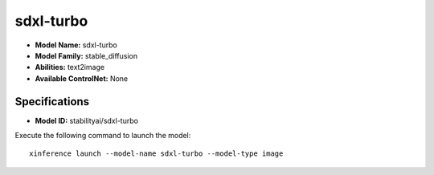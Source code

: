 .. _models_builtin_sdxl-turbo:

==========
sdxl-turbo
==========

- **Model Name:** sdxl-turbo
- **Model Family:** stable_diffusion
- **Abilities:** text2image
- **Available ControlNet:** None

Specifications
^^^^^^^^^^^^^^

- **Model ID:** stabilityai/sdxl-turbo

Execute the following command to launch the model::

   xinference launch --model-name sdxl-turbo --model-type image

